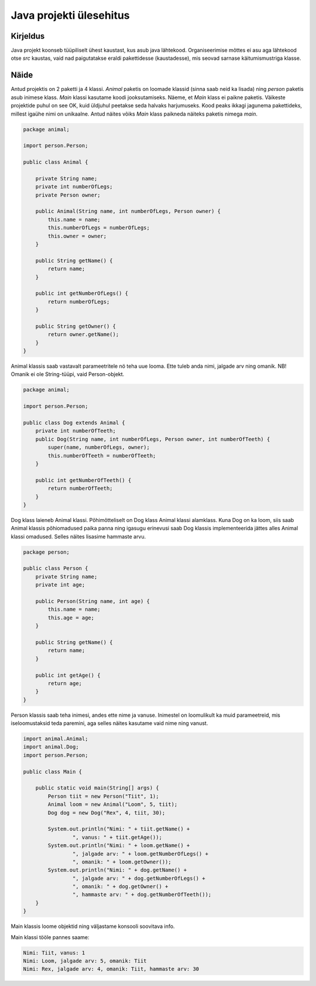 ========================
Java projekti ülesehitus
========================

Kirjeldus
---------

Java projekt koonseb tüüpiliselt ühest kaustast, kus asub java lähtekood. Organiseerimise mõttes ei asu aga lähtekood otse *src* kaustas, vaid nad paigutatakse eraldi pakettidesse (kaustadesse), mis seovad sarnase käitumismustriga klasse.

Näide
-----

.. image:: /_images/project_structure.png

Antud projektis on 2 paketti ja 4 klassi. *Animal* paketis on loomade klassid (sinna saab neid ka lisada) ning *person* paketis asub inimese klass. *Main* klassi kasutame koodi jooksutamiseks.
Näeme, et *Main* klass ei paikne paketis. Väikeste projektide puhul on see OK, kuid üldjuhul peetakse seda halvaks harjumuseks. Kood peaks ikkagi jagunema pakettideks, millest igaühe nimi on unikaalne. Antud näites võiks *Main* klass paikneda näiteks paketis nimega *main*.

.. code-block:: java

    package animal;

    import person.Person;

    public class Animal {

        private String name;
        private int numberOfLegs;
        private Person owner;

        public Animal(String name, int numberOfLegs, Person owner) {
            this.name = name;
            this.numberOfLegs = numberOfLegs;
            this.owner = owner;
        }

        public String getName() {
            return name;
        }

        public int getNumberOfLegs() {
            return numberOfLegs;
        }

        public String getOwner() {
            return owner.getName();
        }
    }

Animal klassis saab vastavalt parameetritele nö teha uue looma. Ette tuleb anda nimi, jalgade arv ning omanik. NB! Omanik ei ole String-tüüpi, vaid Person-objekt.

.. code-block:: java

    package animal;

    import person.Person;

    public class Dog extends Animal {
        private int numberOfTeeth;
        public Dog(String name, int numberOfLegs, Person owner, int numberOfTeeth) {
            super(name, numberOfLegs, owner);
            this.numberOfTeeth = numberOfTeeth;
        }

        public int getNumberOfTeeth() {
            return numberOfTeeth;
        }
    }

Dog klass laieneb Animal klassi. Põhimõtteliselt on Dog klass Animal klassi alamklass. Kuna Dog on ka loom, siis saab Animal klassis põhiomadused paika panna ning igasugu erinevusi saab Dog klassis implementeerida jättes alles Animal klassi omadused. Selles näites lisasime hammaste arvu.

.. code-block:: java

    package person;

    public class Person {
        private String name;
        private int age;

        public Person(String name, int age) {
            this.name = name;
            this.age = age;
        }

        public String getName() {
            return name;
        }

        public int getAge() {
            return age;
        }
    }

Person klassis saab teha inimesi, andes ette nime ja vanuse. Inimestel on loomulikult ka muid parameetreid, mis iseloomustaksid teda paremini, aga selles näites kasutame vaid nime ning vanust.

.. code-block:: java

    import animal.Animal;
    import animal.Dog;
    import person.Person;

    public class Main {

        public static void main(String[] args) {
            Person tiit = new Person("Tiit", 1);
            Animal loom = new Animal("Loom", 5, tiit);
            Dog dog = new Dog("Rex", 4, tiit, 30);

            System.out.println("Nimi: " + tiit.getName() + 
                    ", vanus: " + tiit.getAge());
            System.out.println("Nimi: " + loom.getName() + 
                    ", jalgade arv: " + loom.getNumberOfLegs() + 
                    ", omanik: " + loom.getOwner());
            System.out.println("Nimi: " + dog.getName() + 
                    ", jalgade arv: " + dog.getNumberOfLegs() + 
                    ", omanik: " + dog.getOwner() +
                    ", hammaste arv: " + dog.getNumberOfTeeth());
        }
    }

Main klassis loome objektid ning väljastame konsooli soovitava info.

Main klassi tööle pannes saame:

.. code-block:: java

    Nimi: Tiit, vanus: 1
    Nimi: Loom, jalgade arv: 5, omanik: Tiit
    Nimi: Rex, jalgade arv: 4, omanik: Tiit, hammaste arv: 30


